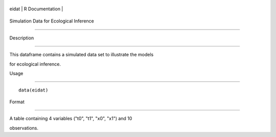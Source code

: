 +---------+-------------------+
| eidat   | R Documentation   |
+---------+-------------------+

Simulation Data for Ecological Inference
----------------------------------------

Description
~~~~~~~~~~~

This dataframe contains a simulated data set to illustrate the models
for ecological inference.

Usage
~~~~~

::

    data(eidat)

Format
~~~~~~

A table containing 4 variables ("t0", "t1", "x0", "x1") and 10
observations.
